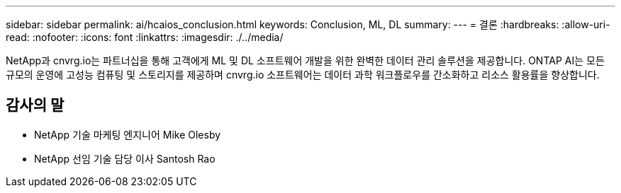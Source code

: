---
sidebar: sidebar 
permalink: ai/hcaios_conclusion.html 
keywords: Conclusion, ML, DL 
summary:  
---
= 결론
:hardbreaks:
:allow-uri-read: 
:nofooter: 
:icons: font
:linkattrs: 
:imagesdir: ./../media/


[role="lead"]
NetApp과 cnvrg.io는 파트너십을 통해 고객에게 ML 및 DL 소프트웨어 개발을 위한 완벽한 데이터 관리 솔루션을 제공합니다. ONTAP AI는 모든 규모의 운영에 고성능 컴퓨팅 및 스토리지를 제공하며 cnvrg.io 소프트웨어는 데이터 과학 워크플로우를 간소화하고 리소스 활용률을 향상합니다.



== 감사의 말

* NetApp 기술 마케팅 엔지니어 Mike Olesby
* NetApp 선임 기술 담당 이사 Santosh Rao

